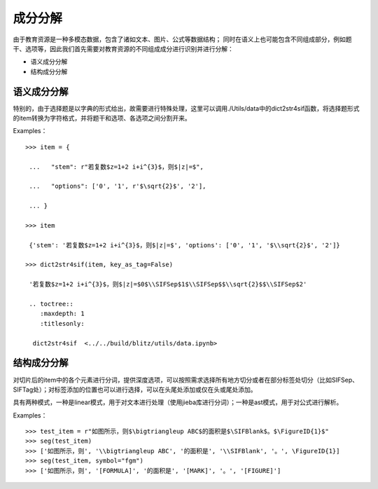 成分分解
=========

由于教育资源是一种多模态数据，包含了诸如文本、图片、公式等数据结构；
同时在语义上也可能包含不同组成部分，例如题干、选项等，因此我们首先需要对教育资源的不同组成成分进行识别并进行分解：

* 语义成分分解
* 结构成分分解

语义成分分解
------------

特别的，由于选择题是以字典的形式给出，故需要进行特殊处理，这里可以调用./Utils/data中的dict2str4sif函数，将选择题形式的item转换为字符格式，并将题干和选项、各选项之间分割开来。

Examples：
::

 >>> item = {

  ...   "stem": r"若复数$z=1+2 i+i^{3}$，则$|z|=$",

  ...   "options": ['0', '1', r'$\sqrt{2}$', '2'],

  ... }

 >>> item

  {'stem': '若复数$z=1+2 i+i^{3}$，则$|z|=$', 'options': ['0', '1', '$\\sqrt{2}$', '2']}

 >>> dict2str4sif(item, key_as_tag=False)

  '若复数$z=1+2 i+i^{3}$，则$|z|=$0$\\SIFSep$1$\\SIFSep$$\\sqrt{2}$$\\SIFSep$2'
  
  .. toctree::
     :maxdepth: 1
     :titlesonly:

   dict2str4sif  <../../build/blitz/utils/data.ipynb>


结构成分分解
------------

对切片后的item中的各个元素进行分词，提供深度选项，可以按照需求选择所有地方切分或者在部分标签处切分（比如\SIFSep、\SIFTag处）；对标签添加的位置也可以进行选择，可以在头尾处添加或仅在头或尾处添加。

具有两种模式，一种是linear模式，用于对文本进行处理（使用jieba库进行分词）；一种是ast模式，用于对公式进行解析。

Examples：
::

>>> test_item = r"如图所示，则$\bigtriangleup ABC$的面积是$\SIFBlank$。$\FigureID{1}$"
>>> seg(test_item)
>>> ['如图所示，则', '\\bigtriangleup ABC', '的面积是', '\\SIFBlank', '。', \FigureID{1}]
>>> seg(test_item, symbol="fgm")
>>> ['如图所示，则', '[FORMULA]', '的面积是', '[MARK]', '。', '[FIGURE]']
